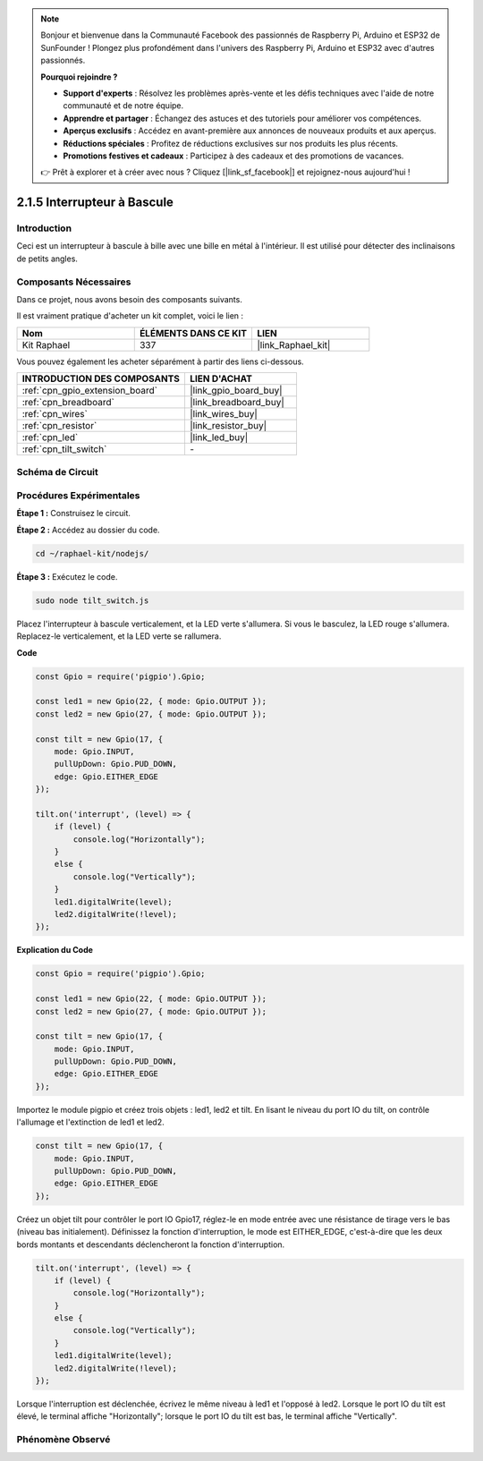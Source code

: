  
.. note::

    Bonjour et bienvenue dans la Communauté Facebook des passionnés de Raspberry Pi, Arduino et ESP32 de SunFounder ! Plongez plus profondément dans l'univers des Raspberry Pi, Arduino et ESP32 avec d'autres passionnés.

    **Pourquoi rejoindre ?**

    - **Support d'experts** : Résolvez les problèmes après-vente et les défis techniques avec l'aide de notre communauté et de notre équipe.
    - **Apprendre et partager** : Échangez des astuces et des tutoriels pour améliorer vos compétences.
    - **Aperçus exclusifs** : Accédez en avant-première aux annonces de nouveaux produits et aux aperçus.
    - **Réductions spéciales** : Profitez de réductions exclusives sur nos produits les plus récents.
    - **Promotions festives et cadeaux** : Participez à des cadeaux et des promotions de vacances.

    👉 Prêt à explorer et à créer avec nous ? Cliquez [|link_sf_facebook|] et rejoignez-nous aujourd'hui !

.. _2.1.5_js:

2.1.5 Interrupteur à Bascule
===============================

Introduction
---------------

Ceci est un interrupteur à bascule à bille avec une bille en métal à l'intérieur. Il est utilisé pour détecter des inclinaisons de petits angles.

Composants Nécessaires
-------------------------

Dans ce projet, nous avons besoin des composants suivants.

.. image:: ../img/list_2.1.3_tilt_switch.png

Il est vraiment pratique d'acheter un kit complet, voici le lien :

.. list-table::
    :widths: 20 20 20
    :header-rows: 1

    *   - Nom	
        - ÉLÉMENTS DANS CE KIT
        - LIEN
    *   - Kit Raphael
        - 337
        - |link_Raphael_kit|

Vous pouvez également les acheter séparément à partir des liens ci-dessous.

.. list-table::
    :widths: 30 20
    :header-rows: 1

    *   - INTRODUCTION DES COMPOSANTS
        - LIEN D'ACHAT

    *   - :ref:`cpn_gpio_extension_board`
        - |link_gpio_board_buy|
    *   - :ref:`cpn_breadboard`
        - |link_breadboard_buy|
    *   - :ref:`cpn_wires`
        - |link_wires_buy|
    *   - :ref:`cpn_resistor`
        - |link_resistor_buy|
    *   - :ref:`cpn_led`
        - |link_led_buy|
    *   - :ref:`cpn_tilt_switch`
        - \-

Schéma de Circuit
--------------------

.. image:: ../img/image307.png

.. image:: ../img/image308.png

Procédures Expérimentales
----------------------------

**Étape 1 :** Construisez le circuit.

.. image:: ../img/image169.png

**Étape 2 :** Accédez au dossier du code.

.. raw:: html

   <run></run>

.. code-block:: 

    cd ~/raphael-kit/nodejs/

**Étape 3 :** Exécutez le code.

.. raw:: html

   <run></run>

.. code-block:: 

    sudo node tilt_switch.js

Placez l'interrupteur à bascule verticalement, et la LED verte s'allumera. Si vous le basculez, 
la LED rouge s'allumera. Replacez-le verticalement, et la LED verte se rallumera.

**Code**

.. raw:: html

    <run></run>

.. code-block:: js

    const Gpio = require('pigpio').Gpio;

    const led1 = new Gpio(22, { mode: Gpio.OUTPUT });
    const led2 = new Gpio(27, { mode: Gpio.OUTPUT });

    const tilt = new Gpio(17, {
        mode: Gpio.INPUT,
        pullUpDown: Gpio.PUD_DOWN,     
        edge: Gpio.EITHER_EDGE        
    });

    tilt.on('interrupt', (level) => {  
        if (level) {
            console.log("Horizontally");
        }
        else {
            console.log("Vertically");
        }
        led1.digitalWrite(level);
        led2.digitalWrite(!level);    
    });

**Explication du Code**

.. code-block:: js

    const Gpio = require('pigpio').Gpio;

    const led1 = new Gpio(22, { mode: Gpio.OUTPUT });
    const led2 = new Gpio(27, { mode: Gpio.OUTPUT });

    const tilt = new Gpio(17, {
        mode: Gpio.INPUT,
        pullUpDown: Gpio.PUD_DOWN,     
        edge: Gpio.EITHER_EDGE        
    });

Importez le module pigpio et créez trois objets : led1, led2 et tilt. En lisant le niveau du 
port IO du tilt, on contrôle l'allumage et l'extinction de led1 et led2.

.. code-block:: js

    const tilt = new Gpio(17, {
        mode: Gpio.INPUT,
        pullUpDown: Gpio.PUD_DOWN,     
        edge: Gpio.EITHER_EDGE        
    });

Créez un objet tilt pour contrôler le port IO Gpio17, réglez-le en mode entrée avec une 
résistance de tirage vers le bas (niveau bas initialement). Définissez la fonction 
d'interruption, le mode est EITHER_EDGE, c'est-à-dire que les deux bords montants 
et descendants déclencheront la fonction d'interruption.

.. code-block:: js

    tilt.on('interrupt', (level) => {  
        if (level) {
            console.log("Horizontally");
        }
        else {
            console.log("Vertically");
        }
        led1.digitalWrite(level);
        led2.digitalWrite(!level);    
    });

Lorsque l'interruption est déclenchée, écrivez le même niveau à led1 et l'opposé à led2. 
Lorsque le port IO du tilt est élevé, le terminal affiche "Horizontally"; lorsque le port IO 
du tilt est bas, le terminal affiche "Vertically".



Phénomène Observé
-----------------

.. image:: ../img/image170.jpeg


